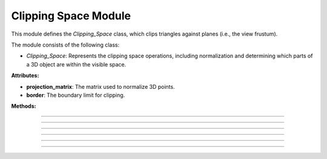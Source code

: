 .. _clipping_module:

Clipping Space Module
=====================

This module defines the `Clipping_Space` class, which clips triangles against planes (i.e., the view frustum).

The module consists of the following class:

- `Clipping_Space`: Represents the clipping space operations, including normalization and determining which parts of a 3D object are within the visible space.

.. class:: Clipping_Space()

    **Attributes:**

    - **projection_matrix**: The matrix used to normalize 3D points.

    - **border**: The boundary limit for clipping.

    **Methods:**

    .. method:: __init__()

        Initializes the `Clipping_Space` class with a default normalization matrix matrix and border.

        .. code-block:: python
            :caption: :mod:`__init__` method

            def __init__(self) -> None:

                fov = np.deg2rad(64/1.77)
                aspect_ratio = 1.77
                near = 1
                far = 100.0
                self.projection_matrix = self.create_perspective_projection_matrix(fov, aspect_ratio, near, far)
                self.border = 1


--------------------------------------------------------------------------------------------------------------------------------

    .. method:: create_perspective_projection_matrix(fov, aspect_ratio, near, far)

        Creates a normalization matrix based on the field of view, aspect ratio, near, and far clipping planes.

        **Parameters:**

        - `fov`: The field of view in radians.

        - `aspect_ratio`: The aspect ratio of the view.

        - `near`: The near clipping plane distance.

        - `far`: The far clipping plane distance.

        **Returns:**
        - A NumPy array representing the normalization matrix.

        .. code-block:: python
            :caption: :mod:`create_perspective_projection_matrix` method

            def create_perspective_projection_matrix(self, fov, aspect_ratio, near, far):
                
                f = 1.0 / np.tan(fov / 2)
                nf = 1 / (near - far)
                
                return np.array([
                    [f / aspect_ratio, 0, 0, 0],
                    [0, f, 0, 0],
                    [0, 0, (far + near) * nf, (2 * far * near) * nf],
                    [0, 0, -1, 0]
                ])

-----------------------------------------------------------------------------------------------------------------------------------------

    .. method:: cube_in_space(cube_points: list)

        Processes a list of Triangles and determines which triangles (from the object) are within the View Frustum, clipping those that are partially inside.

        **Parameters:**

        - `cube_points`: A list of triangles.

        **Returns:**

        - A list of triangles that are fully or partially within the clipping space.

        .. code-block:: python
            :caption: :mod:`cube_in_space` method

            def cube_in_space(self, cube_points: list):

                full_triangle_list = []

                # For each triangle:
                for triangle in cube_points:

                    full_point_list = []
                    inside_point = []
                    outside_point = []

                    for point in triangle.camera_points:
                        clip_space_point = np.matmul(self.projection_matrix, point)
                        ndc_point = clip_space_point / clip_space_point[3]

                        # Check which points are in space
                        if -self.border <= ndc_point[0] <= self.border and -self.border <= ndc_point[1] <= self.border and 1 <= ndc_point[2] <= 100:
                            inside_point.append(ndc_point)
                        else:
                            outside_point.append(ndc_point)

                    # All points inside -> return triangle
                    if len(inside_point) == 3:
                        full_triangle_list.append(triangle)

                    # No points inside -> return none
                    elif len(inside_point) == 0:
                        continue

                    # One point inside -> two new points
                    elif len(inside_point) == 1:
                        _, new_point1 = self.find_intersection_with_plane(inside_point[0], outside_point[0])
                        _, new_point2 = self.find_intersection_with_plane(inside_point[0], outside_point[1])

                        full_point_list.append(inside_point[0])
                        full_point_list.append(np.vstack([new_point1.reshape(-1, 1), [[1]]]))
                        full_point_list.append(np.vstack([new_point2.reshape(-1, 1), [[1]]]))

                        for pos, point in enumerate(full_point_list):
                            full_point_list[pos] = self.transfer_back_camera_space(point)
                            triangle.camera_points = full_point_list

                        full_triangle_list.append(triangle)

                    # Two points inside -> two new triangles
                    elif len(inside_point) == 2:
                        _, new_point1 = self.find_intersection_with_plane(inside_point[0], outside_point[0])
                        _, new_point2 = self.find_intersection_with_plane(inside_point[1], outside_point[0])

                        # First triangle
                        full_point_list = []
                        full_point_list.append(np.vstack([new_point1.reshape(-1, 1), [[1]]]))
                        full_point_list.append(np.vstack([new_point2.reshape(-1, 1), [[1]]]))
                        full_point_list.append(inside_point[0])
                        
                        for pos, point in enumerate(full_point_list):
                            full_point_list[pos] = self.transfer_back_camera_space(point)
                        
                        triangle_new1 = copy.deepcopy(triangle)
                        triangle_new1.camera_points = full_point_list
                        full_triangle_list.append(triangle_new1)
                        
                        # Second triangle
                        full_point_list = []
                        full_point_list.append(inside_point[0])
                        full_point_list.append(np.vstack([new_point2.reshape(-1, 1), [[1]]]))
                        full_point_list.append(inside_point[1])
                        
                        for pos, point in enumerate(full_point_list):
                            full_point_list[pos] = self.transfer_back_camera_space(point)
                        
                        triangle_new2 = copy.deepcopy(triangle)
                        triangle_new2.camera_points = full_point_list
                        full_triangle_list.append(triangle_new2)

                return full_triangle_list

-----------------------------------------------------------------------------------------------------------------------------

    .. method:: intersection_with_plane_x(A, B, x)

        Calculates the intersection of a line segment between two points and a plane parallel to the YZ-plane at a given x-coordinate.

        **Parameters:**

        - `A`: The first point of the line segment.

        - `B`: The second point of the line segment.

        - `x`: The x-coordinate of the plane.

        **Returns:**

        - The intersection point as a NumPy array, or `None` if there is no intersection.

        .. code-block:: python
            :caption: :mod:`intersection_with_plane_x` method

            @staticmethod
            def intersection_with_plane_x(A, B, x):
                if A[0] == B[0]:
                    return None
                t = (x - A[0]) / (B[0] - A[0])
                if 0 <= t <= 1:
                    intersection = A + t * (B - A)
                    return intersection
                return None

-----------------------------------------------------------------------------------------------------------------------------------

    .. method:: intersection_with_plane_y(A, B, y)

        Calculates the intersection of a line segment between two points and a plane parallel to the XZ-plane at a given y-coordinate.

        **Parameters:**

        - `A`: The first point of the line segment.

        - `B`: The second point of the line segment.

        - `y`: The y-coordinate of the plane.

        **Returns:**

        - The intersection point as a NumPy array, or `None` if there is no intersection.

        .. code-block:: python
            :caption: :mod:`intersection_with_plane_y` method

            @staticmethod
            def intersection_with_plane_y(A, B, y):
                if A[1] == B[1]:
                    return None
                t = (y - A[1]) / (B[1] - A[1])
                if 0 <= t <= 1:
                    intersection = A + t * (B - A)
                    return intersection
                return None

---------------------------------------------------------------------------------------------------------------------------------

    .. method:: find_intersection_with_plane(point1, point2)

        Finds the intersection points between a line segment and the clipping planes.

        **Parameters:**

        - `point1`: The first point of the line segment.

        - `point2`: The second point of the line segment.

        **Returns:**

        - The plane where the intersection occurs and the intersection point as a NumPy array.

        .. code-block:: python
            :caption: :mod:`find_intersection_with_plane` method

            def find_intersection_with_plane(self, point1, point2):

                planes_x = [-self.border, self.border]
                planes_y = [-self.border, self.border]

                A = point1.flatten()
                A = A[:3]
                B = point2.flatten()
                B = B[:3]

                # Get intersections with borders
                intersections = {
                    "left": self.intersection_with_plane_x(A, B, planes_x[0]),
                    "right": self.intersection_with_plane_x(A, B, planes_x[1]),
                    "bottom": self.intersection_with_plane_y(A, B, planes_y[0]),
                    "top": self.intersection_with_plane_y(A, B, planes_y[1])
                }

                # Delete points with "None"
                valid_intersections = {}
                for plane, point in intersections.items():
                    if point is not None:
                        valid_intersections[plane] = point

                if not valid_intersections:
                    return None, None

                # Get closest border
                closest_intersection = min(valid_intersections, key=lambda k: np.linalg.norm(valid_intersections[k] - A))

                return closest_intersection, valid_intersections[closest_intersection]

-------------------------------------------------------------------------------------------------------------------------------------------------------
    
    .. method:: transfer_back_camera_space(point)

        Transfers a point from the clipping space back to the camera space by inverting the projection matrix transformation and normalize by w.

        **Parameters:**
        - `point`: The point in clipping space as a NumPy array.

        **Returns:**
        - The point converted back to camera space as a NumPy array.

        .. code-block:: python
            :caption: :mod:`transfer_back_camera_space` method

            def transfer_back_camera_space(self, point):
                # Invert the projection transformation
                converted_point = np.matmul(np.linalg.inv(self.projection_matrix), point)
                converted_point /= converted_point[3]  # Normalize by w to get back the original point

                return converted_point
